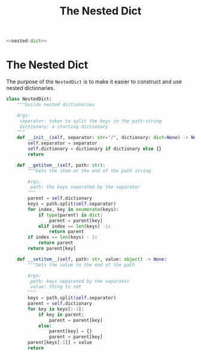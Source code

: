 #+TITLE: The Nested Dict
#+begin_src python :tangle nested_dict.py
<<nested-dict>>
#+end_src

* The Nested Dict
  The purpose of the =NestedDict= is to make it easier to construct and use nested dictionaries.

#+begin_src python :noweb-ref nested-dict
class NestedDict:
    """builds nested dictionaries

    Args:
     separator: token to split the keys in the path-string
     dictionary: a starting dictionary
    """
    def __init__(self, separator: str="/", dictionary: dict=None) -> None:
        self.separator = separator
        self.dictionary = dictionary if dictionary else {}
        return
    
    def __getitem__(self, path: str):
        """Gets the item at the end of the path string

        Args:
         path: the keys separated by the separator
        """
        parent = self.dictionary
        keys = path.split(self.separator)
        for index, key in enumerate(keys):
            if type(parent) is dict:
                parent = parent[key]
            elif index == len(keys) -1:
                return parent
        if index == len(keys) - 1:
            return parent
        return parent[key]
    
    def __setitem__(self, path: str, value: object) -> None:
        """Sets the value to the end of the path

        Args:
         path: keys separated by the separator
         value: thing to set
        """
        keys = path.split(self.separator)
        parent = self.dictionary
        for key in keys[:-1]:
            if key in parent:
                parent = parent[key]
            else:
                parent[key] = {}
                parent = parent[key]
        parent[keys[-1]] = value
        return
#+end_src
